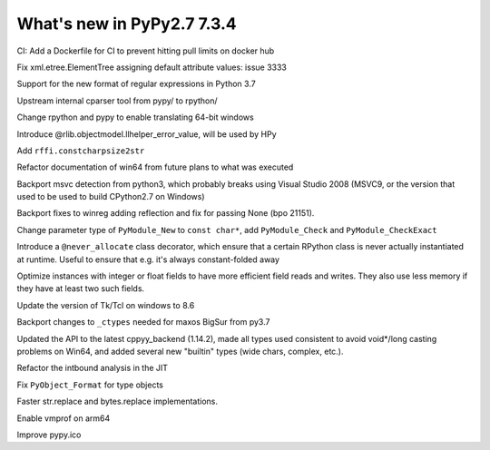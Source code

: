 ===========================
What's new in PyPy2.7 7.3.4
===========================

.. this is a revision shortly after release-pypy-7.3.3
.. startrev: de512cf13506

.. branch: new-ci-image

CI: Add a Dockerfile for CI to prevent hitting pull limits on docker hub

.. branch: issue-3333

Fix xml.etree.ElementTree assigning default attribute values: issue 3333

.. branch: rpython-rsre-for-37

Support for the new format of regular expressions in Python 3.7

.. branch: rpy-cparser

Upstream internal cparser tool from pypy/ to rpython/


.. branch: win64

Change rpython and pypy to enable translating 64-bit windows


.. branch: rpython-error_value

Introduce @rlib.objectmodel.llhelper_error_value, will be used by HPy

.. branch: add-rffi-constcharpsize2str

Add ``rffi.constcharpsize2str``

.. branch: document-win64

Refactor documentation of win64 from future plans to what was executed

.. branch: sync-distutils

Backport msvc detection from python3, which probably breaks using Visual Studio
2008 (MSVC9, or the version that used to be used to build CPython2.7 on
Windows)

.. branch: py2.7-winreg

Backport fixes to winreg adding reflection and fix for passing None (bpo
21151).

.. branch: pymodule_new-const-charp

Change parameter type of ``PyModule_New`` to ``const char*``, add
``PyModule_Check`` and ``PyModule_CheckExact``

.. branch: rpython-never-allocate

Introduce a ``@never_allocate`` class decorator, which ensure that a certain
RPython class is never actually instantiated at runtime. Useful to ensure that
e.g. it's always constant-folded away

.. branch: map-improvements

Optimize instances with integer or float fields to have more efficient field
reads and writes. They also use less memory if they have at least two such
fields.

.. branch: win-tcl8.6

Update the version of Tk/Tcl on windows to 8.6

.. branch: big-sur-dyld-cache

Backport changes to ``_ctypes`` needed for maxos BigSur from py3.7

.. branch: cppyy-packaging

Updated the API to the latest cppyy_backend (1.14.2), made all types used
consistent to avoid void*/long casting problems on Win64, and added several
new "builtin" types (wide chars, complex, etc.).


.. branch: intbound-improvements-3

Refactor the intbound analysis in the JIT

.. branch: issue-3404

Fix ``PyObject_Format`` for type objects


.. branch: string-algorithmic-optimizations

Faster str.replace and bytes.replace implementations.

.. branch: vmprof-aarch64

Enable vmprof on arm64

.. branch: icon-aliasing

Improve pypy.ico

